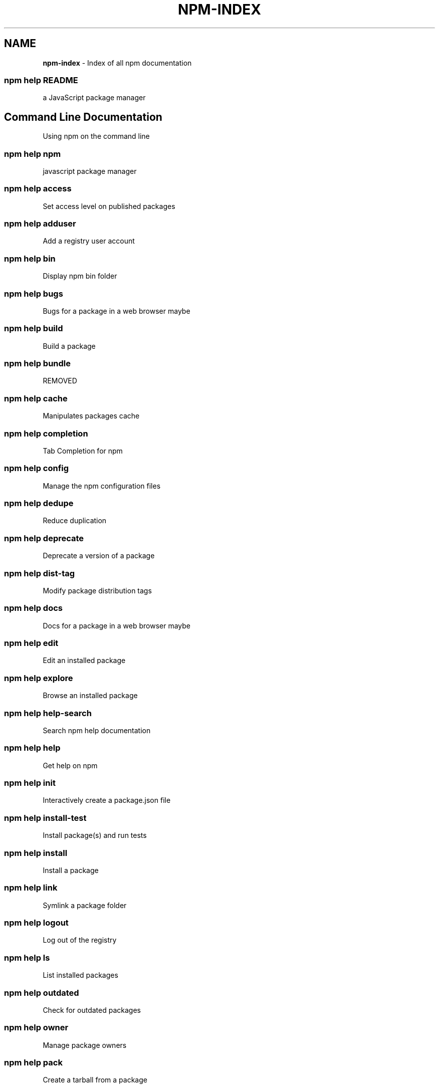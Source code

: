 .TH "NPM\-INDEX" "7" "January 2016" "" ""
.SH "NAME"
\fBnpm-index\fR \- Index of all npm documentation
.SS npm help README
.P
a JavaScript package manager
.SH Command Line Documentation
.P
Using npm on the command line
.SS npm help npm
.P
javascript package manager
.SS npm help access
.P
Set access level on published packages
.SS npm help adduser
.P
Add a registry user account
.SS npm help bin
.P
Display npm bin folder
.SS npm help bugs
.P
Bugs for a package in a web browser maybe
.SS npm help build
.P
Build a package
.SS npm help bundle
.P
REMOVED
.SS npm help cache
.P
Manipulates packages cache
.SS npm help completion
.P
Tab Completion for npm
.SS npm help config
.P
Manage the npm configuration files
.SS npm help dedupe
.P
Reduce duplication
.SS npm help deprecate
.P
Deprecate a version of a package
.SS npm help dist\-tag
.P
Modify package distribution tags
.SS npm help docs
.P
Docs for a package in a web browser maybe
.SS npm help edit
.P
Edit an installed package
.SS npm help explore
.P
Browse an installed package
.SS npm help help\-search
.P
Search npm help documentation
.SS npm help help
.P
Get help on npm
.SS npm help init
.P
Interactively create a package\.json file
.SS npm help install\-test
.P
Install package(s) and run tests
.SS npm help install
.P
Install a package
.SS npm help link
.P
Symlink a package folder
.SS npm help logout
.P
Log out of the registry
.SS npm help ls
.P
List installed packages
.SS npm help outdated
.P
Check for outdated packages
.SS npm help owner
.P
Manage package owners
.SS npm help pack
.P
Create a tarball from a package
.SS npm help ping
.P
Ping npm registry
.SS npm help prefix
.P
Display prefix
.SS npm help prune
.P
Remove extraneous packages
.SS npm help publish
.P
Publish a package
.SS npm help rebuild
.P
Rebuild a package
.SS npm help repo
.P
Open package repository page in the browser
.SS npm help restart
.P
Restart a package
.SS npm help root
.P
Display npm root
.SS npm help run\-script
.P
Run arbitrary package scripts
.SS npm help search
.P
Search for packages
.SS npm help shrinkwrap
.P
Lock down dependency versions
.SS npm help star
.P
Mark your favorite packages
.SS npm help stars
.P
View packages marked as favorites
.SS npm help start
.P
Start a package
.SS npm help stop
.P
Stop a package
.SS npm help tag
.P
Tag a published version
.SS npm help team
.P
Manage organization teams and team memberships
.SS npm help test
.P
Test a package
.SS npm help uninstall
.P
Remove a package
.SS npm help unpublish
.P
Remove a package from the registry
.SS npm help update
.P
Update a package
.SS npm help version
.P
Bump a package version
.SS npm help view
.P
View registry info
.SS npm help whoami
.P
Display npm username
.SH API Documentation
.P
Using npm in your Node programs
.SH Files
.P
File system structures npm uses
.SS npm help 5 folders
.P
Folder Structures Used by npm
.SS npm help 5 npmrc
.P
The npm config files
.SS npm help 5 package\.json
.P
Specifics of npm's package\.json handling
.SH Misc
.P
Various other bits and bobs
.SS npm help 7 coding\-style
.P
npm's "funny" coding style
.SS npm help 7 config
.P
More than you probably want to know about npm configuration
.SS npm help 7 developers
.P
Developer Guide
.SS npm help 7 disputes
.P
Handling Module Name Disputes
.SS npm help 7 index
.P
Index of all npm documentation
.SS npm help 7 orgs
.P
Working with Teams & Orgs
.SS npm help 7 registry
.P
The JavaScript Package Registry
.SS npm help 7 scope
.P
Scoped packages
.SS npm help 7 scripts
.P
How npm handles the "scripts" field
.SS npm help 7 removing\-npm
.P
Cleaning the Slate
.SS npm help 7 semver
.P
The semantic versioner for npm

